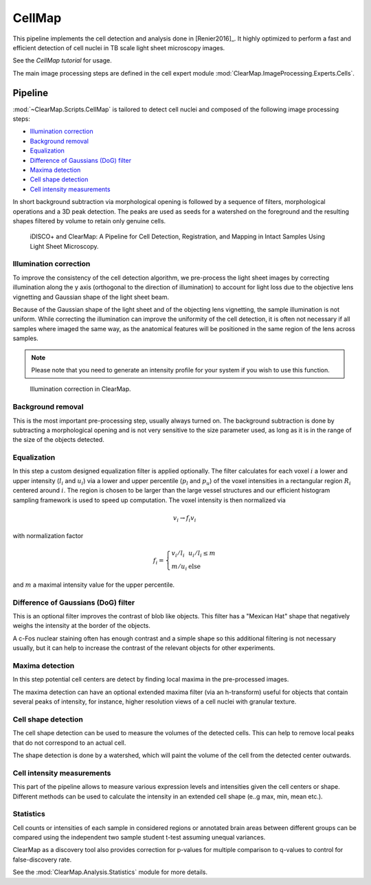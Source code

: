 .. .. _CellMap:

CellMap
=======

This pipeline implements the cell detection and analysis done in [Renier2016]_.
It highly optimized to perform a fast and efficient detection of cell nuclei
in TB scale light sheet microscopy images.

See the `CellMap tutorial` for usage.

.. _CellMap tutorial: _static/scripts/cell_map_tutorial.ipynb

The main image processing steps are defined in the cell expert module
:mod:`ClearMap.ImageProcessing.Experts.Cells`.

Pipeline
--------

:mod:`~ClearMap.Scripts.CellMap` is tailored to detect  cell nuclei 
and composed of the following image processing steps:

* `Illumination correction`_
* `Background removal`_
* `Equalization`_
* `Difference of Gaussians (DoG) filter`_
* `Maxima detection`_
* `Cell shape detection`_
* `Cell intensity measurements`_


In short background subtraction via morphological opening is followed by a 
sequence of filters, morphological operations and a 3D peak detection. 
The peaks are used as seeds for a watershed on the foreground and
the resulting shapes filtered by volume to retain only genuine cells.

.. _CellMapPipeline:

.. figure:: /static/CellMap_pipeline.png

  iDISCO+ and ClearMap: A Pipeline for Cell Detection, Registration, and 
  Mapping in Intact Samples Using Light Sheet Microscopy.



Illumination correction
^^^^^^^^^^^^^^^^^^^^^^^

To improve the consistency of the cell detection algorithm, we pre-process the
light sheet images by correcting illumination along the y axis (orthogonal to 
the direction of illumination) to account for light loss due to the objective 
lens vignetting and Gaussian shape of the light sheet beam.

Because of the Gaussian shape of the light sheet and of the objecting lens 
vignetting, the sample illumination is not uniform. While correcting the 
illumination can improve the uniformity of the cell detection, it is often 
not necessary if all samples where imaged the same way, as the anatomical 
features will be positioned in the same region of the lens across samples.

.. Note::
  
  Please note that you need to generate an intensity profile for your system 
  if you wish to use this function.


.. _CellMapPipelineIllumination:

.. figure:: /static/CellMap_pipeline_illumination.jpg

  Illumination correction in ClearMap.


Background removal
^^^^^^^^^^^^^^^^^^
This is the most important pre-processing step, usually always turned on. 
The background subtraction is done by subtracting a morphological opening
and is not very sensitive to the size parameter used, as long as it is in the 
range of the size of the objects detected.


Equalization
^^^^^^^^^^^^

In this step a custom designed equalization filter is applied optionally.
The filter calculates for each voxel :math:`i` a lower and upper 
intensity (:math:`l_{i}` and :math:`u_{i}`)
via a lower and upper percentile (:math:`p_{l}` and :math:`p_{u}`) of
the voxel intensities in a rectangular region :math:`R_{i}` centered
around :math:`i`. The region is chosen to be larger than the large
vessel structures and our efficient histogram sampling framework is used
to speed up computation. The voxel intensity is then normalized via

.. math:: v_{i} \rightarrow f_{i}v_{i}

with normalization factor

.. math:: f_{i} = \left\{ \begin{array}{ll} v_{i}/l_{i} & u_{i}/l_{i} \leq m \\ m/u_{i} & \text{else} \end{array} \right.

and :math:`m` a maximal intensity value for the upper percentile.


Difference of Gaussians (DoG) filter
^^^^^^^^^^^^^^^^^^^^^^^^^^^^^^^^^^^^

This is an optional filter improves the contrast of blob like objects.
This filter has a "Mexican Hat" shape that negatively weighs the intensity
at the border of the objects.

A c-Fos nuclear staining often has enough contrast and a simple shape 
so this additional filtering is not necessary usually, but it can help
to increase the contrast of the relevant objects for other experiments.


Maxima detection
^^^^^^^^^^^^^^^^

In this step potential cell centers are detect by finding local maxima
in the pre-processed images. 

The maxima detection can have an optional extended maxima filter (via
an h-transform) useful for objects that contain several peaks of intensity,
for instance, higher resolution views of a cell nuclei with granular texture. 


Cell shape detection
^^^^^^^^^^^^^^^^^^^^

The cell shape detection can be used to measure the volumes of the detected
cells. This can help to remove local peaks that do not correspond to an actual 
cell.

The shape detection is done by a watershed, which will paint the volume 
of the cell from the detected center outwards. 


Cell intensity measurements
^^^^^^^^^^^^^^^^^^^^^^^^^^^

This part of the pipeline allows to measure various expression levels and 
intensities given the cell centers or shape. Different methods
can be used to calculate the intensity in an extended cell shape (e..g max, min,
mean etc.).


Statistics
^^^^^^^^^^

Cell counts or intensities of each sample in considered regions or annotated
brain areas between different groups can be compared using the independent
two sample student t-test assuming unequal variances. 

ClearMap as a discovery tool also provides correction for p-values for multiple 
comparison to q-values to control for false-discovery rate.

See the :mod:`ClearMap.Analysis.Statistics` module for more details.
